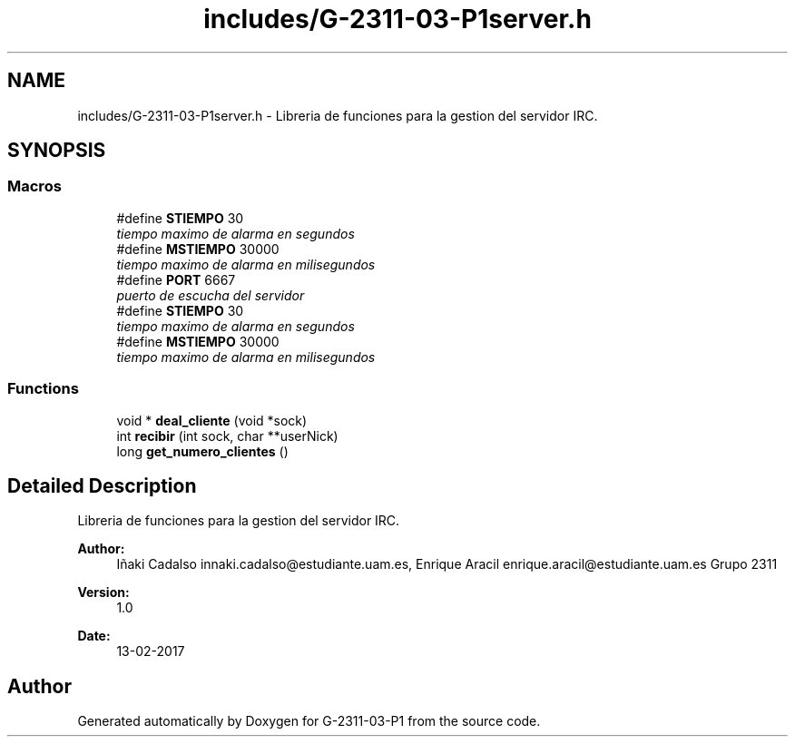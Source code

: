 .TH "includes/G-2311-03-P1server.h" 3 "Fri May 5 2017" "G-2311-03-P1" \" -*- nroff -*-
.ad l
.nh
.SH NAME
includes/G-2311-03-P1server.h \- Libreria de funciones para la gestion del servidor IRC\&.  

.SH SYNOPSIS
.br
.PP
.SS "Macros"

.in +1c
.ti -1c
.RI "#define \fBSTIEMPO\fP   30"
.br
.RI "\fItiempo maximo de alarma en segundos \fP"
.ti -1c
.RI "#define \fBMSTIEMPO\fP   30000"
.br
.RI "\fItiempo maximo de alarma en milisegundos \fP"
.ti -1c
.RI "#define \fBPORT\fP   6667"
.br
.RI "\fIpuerto de escucha del servidor \fP"
.ti -1c
.RI "#define \fBSTIEMPO\fP   30"
.br
.RI "\fItiempo maximo de alarma en segundos \fP"
.ti -1c
.RI "#define \fBMSTIEMPO\fP   30000"
.br
.RI "\fItiempo maximo de alarma en milisegundos \fP"
.in -1c
.SS "Functions"

.in +1c
.ti -1c
.RI "void * \fBdeal_cliente\fP (void *sock)"
.br
.ti -1c
.RI "int \fBrecibir\fP (int sock, char **userNick)"
.br
.ti -1c
.RI "long \fBget_numero_clientes\fP ()"
.br
.in -1c
.SH "Detailed Description"
.PP 
Libreria de funciones para la gestion del servidor IRC\&. 


.PP
\fBAuthor:\fP
.RS 4
Iñaki Cadalso innaki.cadalso@estudiante.uam.es, Enrique Aracil enrique.aracil@estudiante.uam.es Grupo 2311 
.RE
.PP
\fBVersion:\fP
.RS 4
1\&.0 
.RE
.PP
\fBDate:\fP
.RS 4
13-02-2017 
.RE
.PP

.SH "Author"
.PP 
Generated automatically by Doxygen for G-2311-03-P1 from the source code\&.
